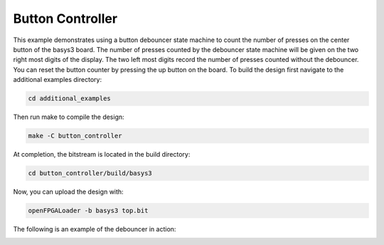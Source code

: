 Button Controller
~~~~~~~~~~~~~~~~~

This example demonstrates using a button debouncer state machine to count the number of presses on the
center button of the basys3 board. The number of presses counted by the debouncer state machine will
be given on the two right most digits of the display. The two left most digits record the number of
presses counted without the debouncer. You can reset the button counter by pressing the up button on
the board. To build the design first navigate to the additional examples directory:

.. code-block:: bash
   :name: additional-examples

   cd additional_examples

Then run make to compile the design:

.. code-block:: bash
   :name: example-debouncer-basys3

   make -C button_controller


At completion, the bitstream is located in the build directory:

.. code-block:: bash

   cd button_controller/build/basys3

Now, you can upload the design with:

.. code-block:: bash

   openFPGALoader -b basys3 top.bit

The following is an example of the debouncer in action:

.. image:: ../images/debounce.gif
   :align: center
   :width: 50%
